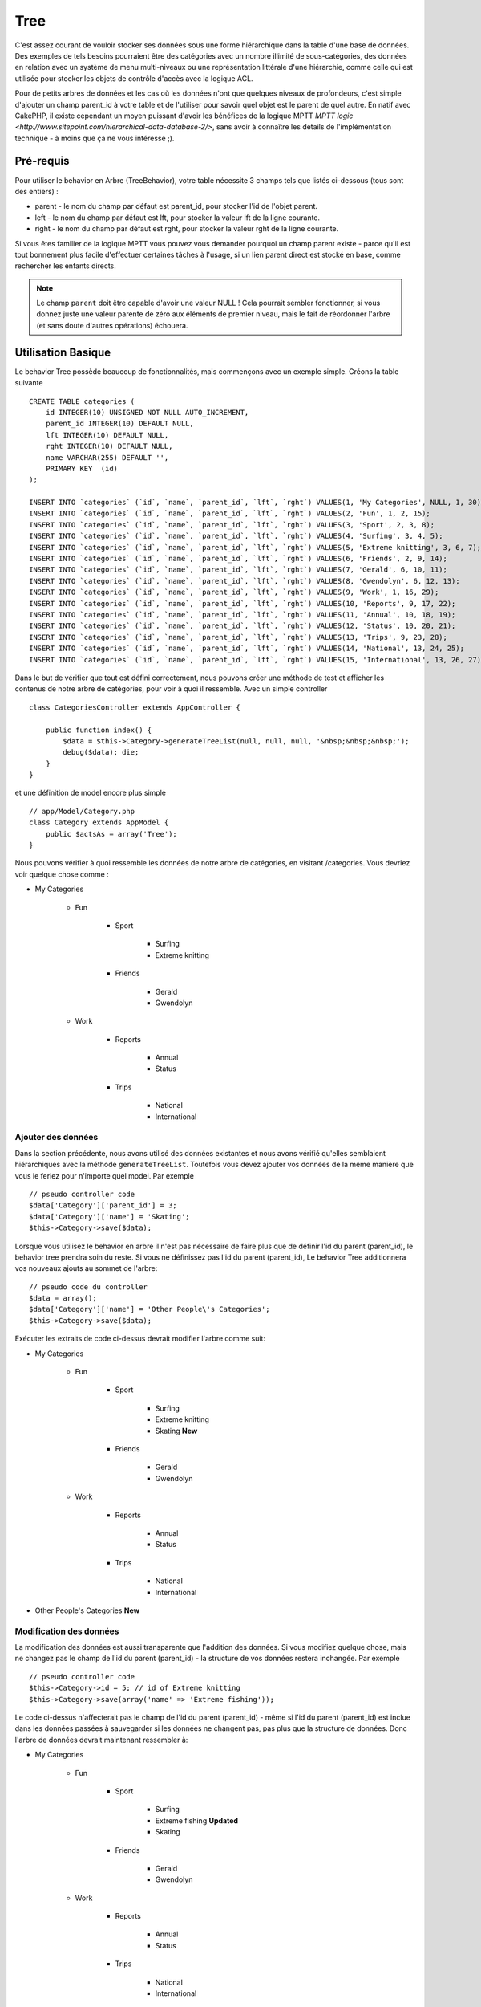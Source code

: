 Tree
####

.. php:class:: TreeBehavior()

C'est assez courant de vouloir stocker ses données sous une forme hiérarchique
dans la table d'une base de données. Des exemples de tels besoins pourraient
être des catégories avec un nombre illimité de sous-catégories, des données
en relation avec un système de menu multi-niveaux ou une représentation
littérale d'une hiérarchie, comme celle qui est utilisée pour stocker les
objets de contrôle d'accès avec la logique ACL.

Pour de petits arbres de données et les cas où les données n'ont que quelques
niveaux de profondeurs, c'est simple d'ajouter un champ parent_id à votre table
et de l'utiliser pour savoir quel objet est le parent de quel autre. En natif
avec CakePHP, il existe cependant un moyen puissant d'avoir les bénéfices de
la logique MPTT
`MPTT logic <http://www.sitepoint.com/hierarchical-data-database-2/>`,
sans avoir à connaître les détails de l'implémentation technique - à moins que
ça ne vous intéresse ;).

Pré-requis
==========

Pour utiliser le behavior en Arbre (TreeBehavior), votre table nécessite 3
champs tels que listés ci-dessous (tous sont des entiers) :

- parent - le nom du champ par défaut est parent\_id, pour stocker l'id de
  l'objet parent.
- left - le nom du champ par défaut est lft, pour stocker la valeur lft de
  la ligne courante.
- right - le nom du champ par défaut est rght, pour stocker la valeur rght
  de la ligne courante.

Si vous êtes familier de la logique MPTT vous pouvez vous demander pourquoi un
champ parent existe - parce qu'il est tout bonnement plus facile d'effectuer
certaines tâches à l'usage, si un lien parent direct est stocké en base, comme
rechercher les enfants directs.

.. note::

    Le champ ``parent`` doit être capable d'avoir une valeur NULL !
    Cela pourrait sembler fonctionner, si vous donnez juste une valeur parente
    de zéro aux éléments de premier niveau, mais le fait de réordonner l'arbre
    (et sans doute d'autres opérations) échouera.

Utilisation Basique
===================

Le behavior Tree possède beaucoup de fonctionnalités, mais commençons avec un
exemple simple. Créons la table suivante ::

    CREATE TABLE categories (
        id INTEGER(10) UNSIGNED NOT NULL AUTO_INCREMENT,
        parent_id INTEGER(10) DEFAULT NULL,
        lft INTEGER(10) DEFAULT NULL,
        rght INTEGER(10) DEFAULT NULL,
        name VARCHAR(255) DEFAULT '',
        PRIMARY KEY  (id)
    );

    INSERT INTO `categories` (`id`, `name`, `parent_id`, `lft`, `rght`) VALUES(1, 'My Categories', NULL, 1, 30);
    INSERT INTO `categories` (`id`, `name`, `parent_id`, `lft`, `rght`) VALUES(2, 'Fun', 1, 2, 15);
    INSERT INTO `categories` (`id`, `name`, `parent_id`, `lft`, `rght`) VALUES(3, 'Sport', 2, 3, 8);
    INSERT INTO `categories` (`id`, `name`, `parent_id`, `lft`, `rght`) VALUES(4, 'Surfing', 3, 4, 5);
    INSERT INTO `categories` (`id`, `name`, `parent_id`, `lft`, `rght`) VALUES(5, 'Extreme knitting', 3, 6, 7);
    INSERT INTO `categories` (`id`, `name`, `parent_id`, `lft`, `rght`) VALUES(6, 'Friends', 2, 9, 14);
    INSERT INTO `categories` (`id`, `name`, `parent_id`, `lft`, `rght`) VALUES(7, 'Gerald', 6, 10, 11);
    INSERT INTO `categories` (`id`, `name`, `parent_id`, `lft`, `rght`) VALUES(8, 'Gwendolyn', 6, 12, 13);
    INSERT INTO `categories` (`id`, `name`, `parent_id`, `lft`, `rght`) VALUES(9, 'Work', 1, 16, 29);
    INSERT INTO `categories` (`id`, `name`, `parent_id`, `lft`, `rght`) VALUES(10, 'Reports', 9, 17, 22);
    INSERT INTO `categories` (`id`, `name`, `parent_id`, `lft`, `rght`) VALUES(11, 'Annual', 10, 18, 19);
    INSERT INTO `categories` (`id`, `name`, `parent_id`, `lft`, `rght`) VALUES(12, 'Status', 10, 20, 21);
    INSERT INTO `categories` (`id`, `name`, `parent_id`, `lft`, `rght`) VALUES(13, 'Trips', 9, 23, 28);
    INSERT INTO `categories` (`id`, `name`, `parent_id`, `lft`, `rght`) VALUES(14, 'National', 13, 24, 25);
    INSERT INTO `categories` (`id`, `name`, `parent_id`, `lft`, `rght`) VALUES(15, 'International', 13, 26, 27);

Dans le but de vérifier que tout est défini correctement, nous pouvons créer
une méthode de test et afficher les contenus de notre arbre de catégories,
pour voir à quoi il ressemble. Avec un simple controller ::

    class CategoriesController extends AppController {

        public function index() {
            $data = $this->Category->generateTreeList(null, null, null, '&nbsp;&nbsp;&nbsp;');
            debug($data); die;
        }
    }

et une définition de model encore plus simple ::

    // app/Model/Category.php
    class Category extends AppModel {
        public $actsAs = array('Tree');
    }

Nous pouvons vérifier à quoi ressemble les données de notre arbre de
catégories, en visitant /categories. Vous devriez voir quelque chose comme :

-  My Categories

    -  Fun

        -  Sport

            -  Surfing
            -  Extreme knitting

        -  Friends

            -  Gerald
            -  Gwendolyn

    -  Work

        -  Reports

            -  Annual
            -  Status

        -  Trips

            -  National
            -  International

Ajouter des données
-------------------

Dans la section précédente, nous avons utilisé des données existantes
et nous avons vérifié qu'elles semblaient hiérarchiques avec la méthode
``generateTreeList``. Toutefois vous devez ajouter vos données de
la même manière que vous le feriez pour n'importe quel model. Par exemple ::

    // pseudo controller code
    $data['Category']['parent_id'] = 3;
    $data['Category']['name'] = 'Skating';
    $this->Category->save($data);

Lorsque vous utilisez le behavior en arbre il n'est pas nécessaire
de faire plus que de définir l'id du parent (parent\_id), le behavior
tree prendra soin du reste.
Si vous ne définissez pas l'id du parent (parent\_id),
Le behavior Tree additionnera vos nouveaux ajouts au sommet de l'arbre::

    // pseudo code du controller
    $data = array();
    $data['Category']['name'] = 'Other People\'s Categories';
    $this->Category->save($data);

Exécuter les extraits de code ci-dessus devrait modifier l'arbre comme suit:

- My Categories

    - Fun

        - Sport

            - Surfing
            - Extreme knitting
            - Skating **New**

        - Friends

            - Gerald
            - Gwendolyn

    - Work

        - Reports

            - Annual
            - Status

        - Trips

            - National
            - International

- Other People's Categories **New**

Modification des données
------------------------

La modification des données est aussi transparente que l'addition
des données. Si vous modifiez quelque chose, mais ne changez pas
le champ de l\'id du parent (parent\_id) - la structure de vos données
restera inchangée. Par exemple ::

    // pseudo controller code
    $this->Category->id = 5; // id of Extreme knitting
    $this->Category->save(array('name' => 'Extreme fishing'));

Le code ci-dessus n'affecterait pas le champ de l\'id du parent (parent\_id) -
même si l\'id du parent (parent\_id) est inclue dans les données passées
à sauvegarder si les données ne changent pas, pas plus que la structure de
données. Donc l\'arbre de données devrait maintenant ressembler à:

- My Categories

    - Fun

        - Sport

            - Surfing
            - Extreme fishing **Updated**
            - Skating

        - Friends

            - Gerald
            - Gwendolyn

    - Work

        - Reports

            - Annual
            - Status

        - Trips

            - National
            - International

- Other People's Categories

Déplacer les données autour de votre arbre est aussi une affaire simple.
Supposons que Extreme fishing n'appartienne pas à Sport, mais devrait se
trouver plutôt sous "D'autres catégories de gens". Avec le code suivant ::

    // pseudo code du controller
    $this->Category->id = 5; // id de Extreme fishing
    $newParentId = $this->Category->field('id', array('name' => 'Other People\'s Categories'));
    $this->Category->save(array('parent_id' => $newParentId));

Comme on pouvait s'y attendre, la structure serait modifiée comme suit:

- My Categories

    - Fun

        - Sport

            - Surfing
            - Skating

        - Friends

            - Gerald
            - Gwendolyn

    - Work

        - Reports

            - Annual
            - Status

        - Trips

            - National
            - International

- Other People's Categories

    -  Extreme fishing **Moved**

Suppression des données
-----------------------

Le behavior Tree fournit un certain nombre de façons de gérer la suppression
des données. Pour commencer par le plus simple exemple, disons que la
catégorie des rapports n'est plus utile. Pour l'enlever * et tous les enfants
qu'il peut avoir * il suffit d'appeler et supprimer comme vous le feriez pour
n'importe quel model. Par exemple, avec le code suivant ::

    // pseudo code du controller
    $this->Category->id = 10;
    $this->Category->delete();

L'arbre des Catégories serait modifié comme suit:

- My Categories

    - Fun

        - Sport

            - Surfing
            - Skating

        - Friends

            - Gerald
            - Gwendolyn

    - Work

        - Trips

            - National
            - International

- Other People's Categories

    - Extreme fishing

Interroger et utiliser vos données
----------------------------------

Utiliser et manipuler des données hiérarchisées peut s'avérer assez difficile.
C'est pourquoi le behavior tree met à votre disposition quelques méthodes
de permutations en plus des méthodes find de bases.

.. note::

    La plupart des méthodes de tree se basent et renvoient des données triées
    en fonction du champ ``lft``. Si vous appelez ``find()`` sans trier en
    fonction de ``lft``, ou si vous faîtes une demande de tri sur un tree, vous
    risquez d'obtenir des résultats inattendus.

.. php:class:: TreeBehavior

    .. php:method:: children($id = null, $direct = false, $fields = null, $order = null, $limit = null, $page = 1, $recursive = null)

    :param $id: L'id de l'enregistrement à rechercher.
    :param $direct: Defini à true pour ne retourner que les descendants directs.
    :param $fields: Un simple champ texte ou un tableau de champs à inclure
      dans le retour.
    :param $order: Chaîne SQL des conditions ORDER BY.
    :param $limit: SQL LIMIT déclaration.
    :param $page: pour accéder aux resultats paginés.
    :param $recursive: Nombre du niveau de profondeur pour la récursivité des
      models associés.

La méthode ``children`` prend la clé primaire (l\'id d'une ligne) et
retourne les enfants (children), par défaut dans l'ordre d\'apparition dans
l'arbre. Le second paramètre optionnel definit si il faut ou non
retourner seulement les enfants directs. En utilisant l'exemple des données
de la section précédente::

    $allChildren = $this->Category->children(1); // un tableau plat à 11 éléments
    // -- ou --
    $this->Category->id = 1;
    $allChildren = $this->Category->children(); // un tableau plat à 11 éléments

    // Ne retourne que les enfants directs
    $directChildren = $this->Category->children(1, true); // un tableau plat avec 2 éléments

.. note::

    Si vous voulez un tableau recursif utilisez ``find('threaded')``

.. php:method:: childCount($id = null, $direct = false)

Comme avec la méthode ``children``, ``childCount`` prend la valeur
de la clé primaire (l\'id) d'une ligne et retourne combien d'enfant elle
contient.

Le second paramètre optionnel definit si il faut ou non compter
les enfants directs. En reprenant l\'exemple ci dessus ::

    $totalChildren = $this->Category->childCount(1); // retournera 11
    // -- ou --
    $this->Category->id = 1;
    $directChildren = $this->Category->childCount(); //retournera 11

    // Seulement les comptes des descendants directs de cette category
    $numChildren = $this->Category->childCount(1, true); // retournera 2

.. php:method:: generateTreeList ($conditions=null, $keyPath=null, $valuePath=null, $spacer= '_', $recursive=null)

    :param $conditions: Utilise les mêmes conditions qu'un find().
    :param $keyPath: Chemin du champ à utiliser pour la clé.
    :param $valuePath: Chemin du champ à utiliser pour le label.
    :param $spacer: La chaîne à utiliser devant chaque élément pour indiquer la
      profondeur.
    :param $recursive: Le nombre de niveaux de profondeur pour rechercher les
      enregistrements associés.

Cette méthode retourne des données similaires à :ref: `model-find-list`,
avec un préfixe en retrait pour montrer la structure de vos données. Voici
un exemple de ce à quoi vous attendre comme retour avec cette méthode ::

    $treelist = $this->Category->generateTreeList();

Sortie::

    array(
        [1] =>  "My Categories",
        [2] =>  "_Fun",
        [3] =>  "__Sport",
        [4] =>  "___Surfing",
        [16] => "___Skating",
        [6] =>  "__Friends",
        [7] =>  "___Gerald",
        [8] =>  "___Gwendolyn",
        [9] =>  "_Work",
        [13] => "__Trips",
        [14] => "___National",
        [15] => "___International",
        [17] => "Other People's Categories",
        [5] =>  "_Extreme fishing"
    )

.. php:method:: getParentNode()

Cette fonction comme son nom l'indique, donne en retour le noeud
parent d'un nœud, ou *false* si le noeud n'a pas de parent (c'est
le nœud racine). Par exemple ::

    $parent = $this->Category->getParentNode(2); //<- id de fun
    // $parent contient toutes les catégories

.. php:method:: getPath( $id = null, $fields = null, $recursive = null )

Le 'path' (chemin) quand vous vous réferez à des données hiérarchiques,
c'est comment retrouver où vous êtes depuis le sommet.
Par exemple le path (chemin) de la catégorie "International" est:

    -  My Categories

        - ...
        - Work
        - Trips

            - ...
            - International

En utilisant l\'id de "international", getPath retournera chacun des
parents rencontrés (depuis le haut)::

    $parents = $this->Category->getPath(15);

::

    // contenu de $parents
    array(
        [0] =>  array('Category' => array('id' => 1, 'name' => 'My Categories', ..)),
        [1] =>  array('Category' => array('id' => 9, 'name' => 'Work', ..)),
        [2] =>  array('Category' => array('id' => 13, 'name' => 'Trips', ..)),
        [3] =>  array('Category' => array('id' => 15, 'name' => 'International', ..)),
    )


Utilisation avancée
===================

Le behavior Tree ne fonctionne pas uniquement en tâche de fond,
il y a un certain nombre de méthodes spécifiques dans le behavior Tree
pour répondre a vos besoins de données hierarchiques, et des problèmes
inattendus qui pourraient survenir durant le processus.

.. php:method:: moveDown()

Utilisé pour déplacer un seul nœud dans l'arbre. Vous devez fournir l\'
ID de l'élément à déplacer et un nombre positif de combien de
positions le noeud devrait être déplacé vers le bas.
Tous les nœuds enfants pour le noeud spécifié seront également déplacés.

Voici l\'exemple d'une action d'un controller (dans un controller nommé
Category) qui déplace un noeud spécifié vers le bas de l'arbre::

    public function movedown($id = null, $delta = null) {
        $this->Category->id = $id;
        if (!$this->Category->exists()) {
           throw new NotFoundException(__('Invalid category'));
        }

        if ($delta > 0) {
            $this->Category->moveDown($this->Category->id, abs($delta));
        } else {
            $this->Session->setFlash('Please provide the number of positions the field should be moved down.');
        }

        $this->redirect(array('action' => 'index'));
    }

Par exemple, si vous souhaitez déplacer le "Sport" (id de 3) d'une
catégorie vers le bas, vous devriez requêter: /categories/movedown/3/1.

.. php:method:: moveUp()

Utilisé pour déplacer un seul nœud de l'arbre. Vous devez fournir l'ID
de l'élément à déplacer et un nombre positif de combien de positions le
noeud devrait être déplacé vers le haut. Tous les nœuds enfants seront
également déplacés.

Voici un exemple d\'un controller action (dans un controller categories)
déplacant un noeud plus haut dans un arbre::

    public function moveup($id = null, $delta = null) {
        $this->Category->id = $id;
        if (!$this->Category->exists()) {
           throw new NotFoundException(__('Invalid category'));
        }

        if ($delta > 0) {
            $this->Category->moveUp($this->Category->id, abs($delta));
        } else {
            $this->Session->setFlash('Please provide a number of positions the category should be moved up.');
        }

        $this->redirect(array('action' => 'index'));
    }

Par exemple, si vous souhaitez déplacer la catégory "Gwendoline" (id de 8)
plus haut d'une position vous devriez requêter: /categories/moveup/8/1.
Maintenant l'ordre des Amis sera Gwendolyn, Gérald.

.. php:method:: removeFromTree($id = null, $delete = false)

En utilisant cette méthode, un neud sera supprimée ou déplacée, tout en
conservant son sous-arbre, qui sera apparenté à un niveau supérieur.
Il offre plus de contrôle que: ref: `model-delete` qui, pour un model
en utilisant le behavior tree supprimera le noeud spécifié et tous
ses enfants.

Prenons l'arbre suivant au début::

-  My Categories

    -  Fun

        -  Sport

            -  Surfing
            -  Extreme knitting
            -  Skating

En executant le code suivant avec l\'id de 'Sport'::

    $this->Node->removeFromTree($id);

Le noeud Sport sera retiré du haut du noeud:

-  My Categories

    -  Fun

        -  Surfing
        -  Extreme knitting
        -  Skating

-  Sport **Moved**

Cela démontre le behavior par défaut du ``removeFromTree`` de
déplacement d'un noeud pour ne plus avoir de parent, et de re-parenter tous
les enfants.

Si toutefois l'extrait de code suivant était utilisé avec l\'id  'Sport'::

    $this->Node->removeFromTree($id, true);

L'arbre deviendrait

-  My Categories

    -  Fun

        -  Surfing
        -  Extreme knitting
        -  Skating

Ceci démontre l'utilisation alternative de ``removeFromTree``, les enfants
ont été reparentés et 'Sport' a été effacé.

.. php:method:: reorder(array('id' => null, 'field' => $Model->displayField, 'order' => 'ASC', 'verify' => true))

Réordonne les nœuds (et nœuds enfants) de l'arbre en fonction du champ et de la
direction spécifiée dans les paramètres. Cette méthode ne changera pas le
parent d'un nœud. ::

    $model->reorder(array(
        'id' => ,    //id de l\'enregistrement à utiliser comme noeud haut pour réordonner, default: $Model->id
        'field' => , //champ à utiliser pour réordonner, par défaut: $Model->displayField
        'order' => , //direction de l\'ordonnement, par défaut: 'ASC'
        'verify' =>  //vérifier ou pas l'arbre avant de réordonner, par défaut: true
    ));

.. note::

    Si vous avez sauvegardé vos données ou fait d'autres opérations sur le
    model, vous pouvez définir ``$model->id = null`` avant d'appeler
    ``reorder``. Sinon, seuls les enfants du nœud actuel et ses enfants
    seront réordonnés.

Intégrité des données
=====================

En raison de la nature complexe auto-référentielle de ces structures de
données comme les arbres et les listes chaînées, elles peuvent parfois se
rompre par un appel négligent. Rassurez-vous, tout n'est pas perdu! Le
behavior Tree contient plusieurs fonctionnalités précédemment
non-documentées destinées à se remettre de telles situations.

.. php:method:: recover($mode = 'parent', $missingParentAction = null)

Le paramètre ``mode`` est utilisé pour spécifier la source de l'info qui
est correcte. La source opposée de données sera peuplée en fonction de
cette source d'information. Ex: si le champ MPTT est corrompu ou vide, avec
le ``$mode 'parent'`` la valeur du champ ``parent_id`` sera utilisée pour
peupler les champs gauche et droite.

Le paramètre ``missingParentAction`` s'applique uniquement aux "parent"
mode et détermine ce qu'il faut faire si le champ parent contient un
identifiant qui n'est pas présent.

Options ``$mode`` permises:

-  ``'parent'`` - utilise l'actuel``parent_id``pour mettre à jour les champs
   ``lft`` et ``rght``.
-  ``'tree'`` - utilise  les champs actuels ``lft``et``rght``pour mettre à jour
   le champ ``parent_id``

Les options de ``missingParentActions`` autorisées durant l\'utilisation de
``mode='parent'``:

-  ``null`` - ne fait rien et continue
-  ``'return'`` - ne fait rien et fait un return
-  ``'delete'`` - efface le noeud
-  ``int`` - definit parent\_id à cet id

Exemple::

    // Reconstruit tous les champs gauche et droit en se basant sur parent_id
    $this->Category->recover();
    // ou
    $this->Category->recover('parent');

    // Reconstruit tous les parent_id en se basant sur les champs lft et rght
    $this->Category->recover('tree');

.. php:method:: reorder($options = array())

Réordonne les nœuds (et nœuds enfants) de l'arbre en fonction du
champ et de la direction spécifiés dans les paramètres. Cette méthode ne
change pas le parent d'un nœud.

La réorganisation affecte tous les nœuds dans l'arborescence par défaut,
mais les options suivantes peuvent influer sur le processus:

-  ``'id'`` - ne réordonne que les noeuds sous ce noeud.
-  ``'field``' - champ à utiliser pour le tri, par défaut le
   ``displayField`` du model.
-  ``'order'`` - ``'ASC'`` pour tri ascendant, ``'DESC'`` pour tri
   descendant.
-  ``'verify'`` - avec ou sans vérification avant tri.

``$options`` est utilisé pour passer tous les paramètres supplémentaires,
et les clés suivantes par défaut, toutes sont facultatives::

    array(
        'id' => null,
        'field' => $model->displayField,
        'order' => 'ASC',
        'verify' => true
    )


.. php:method:: verify()

Retourne ``True`` si l'arbre est valide sinon un tableau d'erreurs,
avec des champs pour le type, l'index, et le message d'erreur.

Chaque enregistrement dans le tableau de sortie est un tableau de la forme
(type, id,message)

-  ``type`` est soit ``'index'`` ou ``'node'``
-  ``'id'`` est l\'id du noeud erroné.
-  ``'message'`` dépend de l'erreur rencontrée

Exemple d'utilisation::

    $this->Category->verify();

Exemple de sortie::

    Array
    (
        [0] => Array
            (
                [0] => "node"
                [1] => 3
                [2] => "left and right values identical"
            )
        [1] => Array
            (
                [0] => "node"
                [1] => 2
                [2] => "The parent node 999 doesn't exist"
            )
        [10] => Array
            (
                [0] => "index"
                [1] => 123
                [2] => "missing"
            )
        [99] => Array
            (
                [0] => "node"
                [1] => 163
                [2] => "left greater than right"
            )

    )

Niveau du Noeud (Profondeur)
============================

.. versionadded:: 2.7

Connaître la profondeur des noeuds d'un arbre peut être utile quand vous
voulez récupérer les noeuds seulement pour un certain niveau par exemple, quand
vous générez des menus. Vous pouvez utiliser l'option ``level`` pour spécifier
le champ qui sauvegardera le niveau de chaque noeud.

    public $actAs = array('Tree' => array(
        'level' => 'level', // Defaults to null, i.e. no level saving
    ));

.. php:method:: getLevel($id)

.. versionadded:: 2.7

Si vous ne mettez pas en cache le niveau des noeuds en utilisant l'option
``level`` dans les configurations, vous pouvez utiliser cette méthode pour
récupérer le niveau d'un noeud en particulier.

.. meta::
    :title lang=fr: Tree
    :keywords lang=fr: auto increment,représentation littérale,parent id,table catégories,table base de données,données hiérarchisées,valeur null,système de menu,intricacies,contrôle accès,hiérarchie,logique,éléments,trees, arbres
